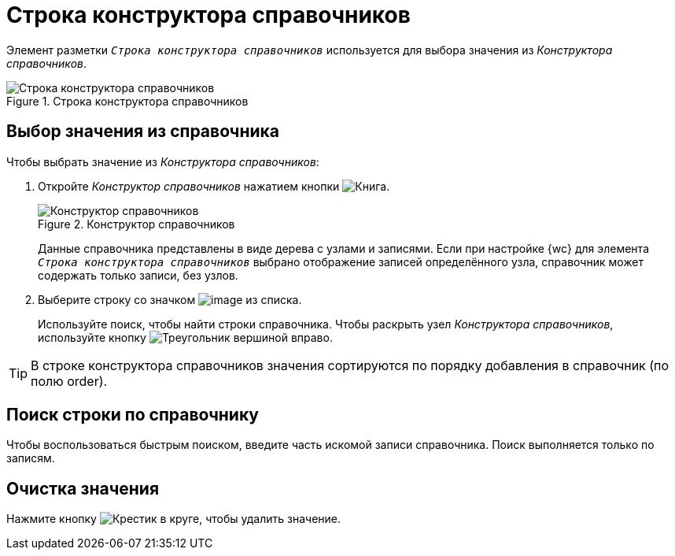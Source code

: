 = Строка конструктора справочников

Элемент разметки `_Строка конструктора справочников_` используется для выбора значения из _Конструктора справочников_.

.Строка конструктора справочников
image::designer-row.png[Строка конструктора справочников]

== Выбор значения из справочника

.Чтобы выбрать значение из _Конструктора справочников_:
. Откройте _Конструктор справочников_ нажатием кнопки image:buttons/book.png[Книга].
+
.Конструктор справочников
image::directory-designer-row.png[Конструктор справочников]
+
****
Данные справочника представлены в виде дерева с узлами и записями. Если при настройке {wc} для элемента `_Строка конструктора справочников_` выбрано отображение записей определённого узла, справочник может содержать только записи, без узлов.
****
+
. Выберите строку со значком image:buttons/icon-designer-row.png[image] из списка.
+
****
Используйте поиск, чтобы найти строки справочника. Чтобы раскрыть узел _Конструктора справочников_, используйте кнопку image:buttons/play-button.png[Треугольник вершиной вправо].
****

TIP: В строке конструктора справочников значения сортируются по порядку добавления в справочник (по полю order).

== Поиск строки по справочнику

Чтобы воспользоваться быстрым поиском, введите часть искомой записи справочника. Поиск выполняется только по записям.

== Очистка значения

Нажмите кнопку image:buttons/x-red-circle.png[Крестик в круге], чтобы удалить значение.
